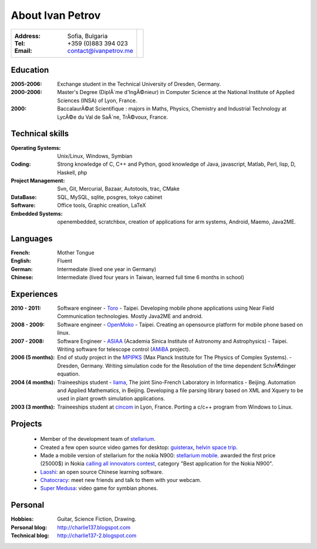 
.. _about:

About Ivan Petrov
============================

+-------------------------------------------+------------------------------+
|:Address: Sofia, Bulgaria                  |.. image :: _static/id.jpg    |
|:Tel: +359 (0)883 394 023                  |   :height: 150px             |
|:Email: contact@ivanpetrov.me              |   :width: 250px              |
|                                           |   :align: center             |
|                                           |   :alt: alternate text       |
+-------------------------------------------+------------------------------+


Education
---------
:2005-2006: Exchange student in the Technical University of Dresden,
  Germany.

:2000-2006: Master's Degree (DiplÃ´me d'IngÃ©nieur) in Computer Science
  at the National Institute of Applied Sciences (INSA) of Lyon,
  France.

:2000: BaccalaurÃ©at Scientifique : majors in Maths, Physics, Chemistry
  and Industrial Technology at LycÃ©e du Val de SaÃ´ne, TrÃ©voux, France.


Technical skills
----------------
:Operating Systems: Unix/Linux, Windows, Symbian
:Coding: Strong knowledge of C, C++ and Python, good knowledge of
  Java, javascript, Matlab, Perl, lisp, D, Haskell, php
:Project Management: Svn, Git, Mercurial, Bazaar, Autotools, trac, CMake
:DataBase: SQL, MySQL, sqlite, posgres, tokyo cabinet
:Software: Office tools, Graphic creation, LaTeX
:Embedded Systems: openembedded, scratchbox, creation of applications
  for arm systems, Android, Maemo, Java2ME.


Languages
---------
:French: Mother Tongue
:English: Fluent
:German: Intermediate (lived one year in Germany)
:Chinese: Intermediate (lived four years in Taiwan, learned full time
  6 months in school)


Experiences
-----------

:2010 - 2011: Software engineer - Toro_ - Taipei.  Developing
  mobile phone applications using Near Field Communication
  technologies.  Mostly Java2ME and android.

:2008 - 2009: Software engineer - OpenMoko_ - Taipei.  Creating an
  opensource platform for mobile phone based on linux.

:2007 - 2008: Software Engineer - ASIAA_ (Academia Sinica Institute of
  Astronomy and Astrophysics) - Taipei.  Writing software for
  telescope control (AMiBA_ project).

:2006 (5 months): End of study project in the MPIPKS_ (Max Planck
  Institute for The Physics of Complex Systems). - Dresden, Germany.
  Writing simulation code for the Resolution of the time dependent
  SchrÃ¶dinger equation.

:2004 (4 months): Traineeships student - liama_, The joint Sino-French
  Laboratory in Informatics - Beijing.  Automation and Applied
  Mathematics, in Beijing. Developing a file parsing library based on
  XML and Xquery to be used in plant growth simulation applications.

:2003 (3 months): Traineeships student at cincom_ in Lyon,
  France. Porting a c/c++ program from Windows to Linux.

.. _Toro: http://www.toro-asia.com
.. _openmoko: http://openmoko.org
.. _ASIAA: http://www.asiaa.sinica.edu.tw
.. _AMiBA: http://amiba.asiaa.sinica.edu.tw
.. _MPIPKS: http://www.mpipks-dresden.mpg.de
.. _liama: http://liama.ia.ac.cn
.. _cincom: http://www.cincom.com


Projects
--------
  * Member of the development team of stellarium_.
  * Created a few open source video games for desktop: guisterax_,
    `helvin space trip`_.
  * Made a mobile version of stellarium for the nokia N900:
    `stellarium mobile`_. awarded the first price (25000$) in Nokia
    `calling all innovators contest`_, category "Best
    application for the Nokia N900".
  * Laoshi_: an open source Chinese learning software.
  * Chatocracy_: meet new friends and talk to them with your webcam.
  * `Super Medusa`_: video game for symbian phones.

.. _`calling all innovators contest`: http://www.callingallinnovators.com/
.. _stellarium: http://www.stellarium.org
.. _`stellarium mobile`: http://stellarium-mobile.org
.. _laoshi: http://chinese-laoshi.org
.. _guisterax: http://www.dsource.org/projects/guisterax
.. _`helvin space trip`: http://sourceforge.net/projects/helvinspacetrip
.. _chatocracy: http://www.chatocracy.com
.. _`Super Medusa`: http://www.noctua-software.com/super-medusa

Personal
--------
:Hobbies: Guitar, Science Fiction, Drawing.
:Personal blog: http://charlie137.blogspot.com
:Technical blog: http://charlie137-2.blogspot.com
